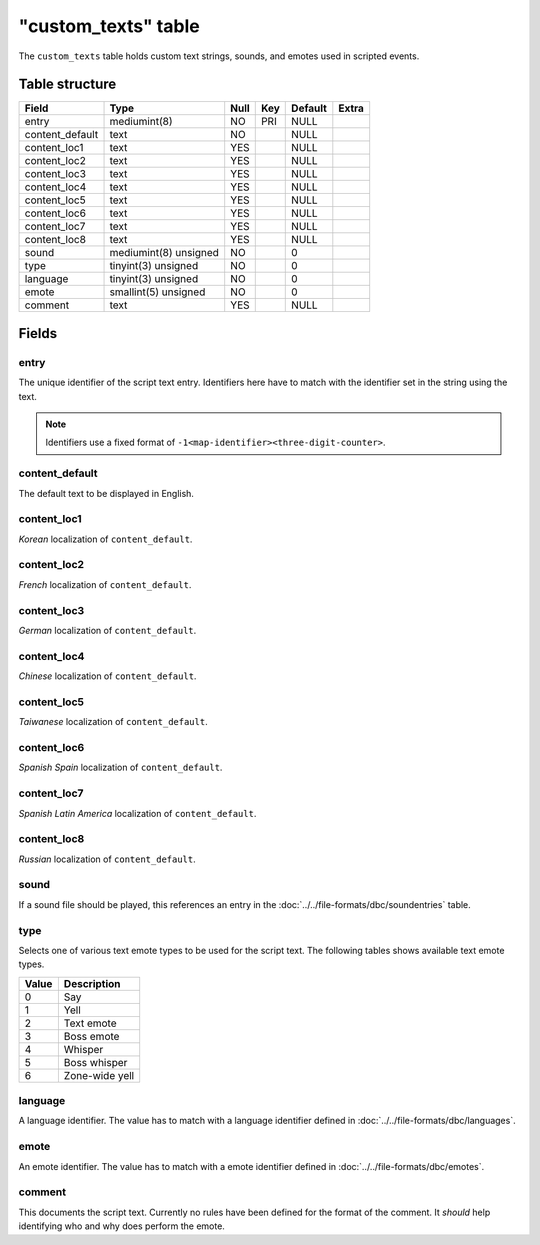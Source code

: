 .. _db-script-custom-texts:

=====================
"custom\_texts" table
=====================

The ``custom_texts`` table holds custom text strings, sounds, and emotes
used in scripted events.

Table structure
---------------

+--------------------+-------------------------+--------+-------+-----------+---------+
| Field              | Type                    | Null   | Key   | Default   | Extra   |
+====================+=========================+========+=======+===========+=========+
| entry              | mediumint(8)            | NO     | PRI   | NULL      |         |
+--------------------+-------------------------+--------+-------+-----------+---------+
| content\_default   | text                    | NO     |       | NULL      |         |
+--------------------+-------------------------+--------+-------+-----------+---------+
| content\_loc1      | text                    | YES    |       | NULL      |         |
+--------------------+-------------------------+--------+-------+-----------+---------+
| content\_loc2      | text                    | YES    |       | NULL      |         |
+--------------------+-------------------------+--------+-------+-----------+---------+
| content\_loc3      | text                    | YES    |       | NULL      |         |
+--------------------+-------------------------+--------+-------+-----------+---------+
| content\_loc4      | text                    | YES    |       | NULL      |         |
+--------------------+-------------------------+--------+-------+-----------+---------+
| content\_loc5      | text                    | YES    |       | NULL      |         |
+--------------------+-------------------------+--------+-------+-----------+---------+
| content\_loc6      | text                    | YES    |       | NULL      |         |
+--------------------+-------------------------+--------+-------+-----------+---------+
| content\_loc7      | text                    | YES    |       | NULL      |         |
+--------------------+-------------------------+--------+-------+-----------+---------+
| content\_loc8      | text                    | YES    |       | NULL      |         |
+--------------------+-------------------------+--------+-------+-----------+---------+
| sound              | mediumint(8) unsigned   | NO     |       | 0         |         |
+--------------------+-------------------------+--------+-------+-----------+---------+
| type               | tinyint(3) unsigned     | NO     |       | 0         |         |
+--------------------+-------------------------+--------+-------+-----------+---------+
| language           | tinyint(3) unsigned     | NO     |       | 0         |         |
+--------------------+-------------------------+--------+-------+-----------+---------+
| emote              | smallint(5) unsigned    | NO     |       | 0         |         |
+--------------------+-------------------------+--------+-------+-----------+---------+
| comment            | text                    | YES    |       | NULL      |         |
+--------------------+-------------------------+--------+-------+-----------+---------+

Fields
------

entry
~~~~~

The unique identifier of the script text entry. Identifiers here have to
match with the identifier set in the string using the text.

.. note::

    Identifiers use a fixed format of ``-1<map-identifier><three-digit-counter>``.

content\_default
~~~~~~~~~~~~~~~~

The default text to be displayed in English.

content\_loc1
~~~~~~~~~~~~~

*Korean* localization of ``content_default``.

content\_loc2
~~~~~~~~~~~~~

*French* localization of ``content_default``.

content\_loc3
~~~~~~~~~~~~~

*German* localization of ``content_default``.

content\_loc4
~~~~~~~~~~~~~

*Chinese* localization of ``content_default``.

content\_loc5
~~~~~~~~~~~~~

*Taiwanese* localization of ``content_default``.

content\_loc6
~~~~~~~~~~~~~

*Spanish Spain* localization of ``content_default``.

content\_loc7
~~~~~~~~~~~~~

*Spanish Latin America* localization of ``content_default``.

content\_loc8
~~~~~~~~~~~~~

*Russian* localization of ``content_default``.

sound
~~~~~

If a sound file should be played, this references an entry in the
:doc:`../../file-formats/dbc/soundentries` table.

type
~~~~

Selects one of various text emote types to be used for the script text.
The following tables shows available text emote types.

+---------+------------------+
| Value   | Description      |
+=========+==================+
| 0       | Say              |
+---------+------------------+
| 1       | Yell             |
+---------+------------------+
| 2       | Text emote       |
+---------+------------------+
| 3       | Boss emote       |
+---------+------------------+
| 4       | Whisper          |
+---------+------------------+
| 5       | Boss whisper     |
+---------+------------------+
| 6       | Zone-wide yell   |
+---------+------------------+

language
~~~~~~~~

A language identifier. The value has to match with a language identifier
defined in :doc:`../../file-formats/dbc/languages`.

emote
~~~~~

An emote identifier. The value has to match with a emote identifier
defined in :doc:`../../file-formats/dbc/emotes`.

comment
~~~~~~~

This documents the script text. Currently no rules have been defined for
the format of the comment. It *should* help identifying who and why does
perform the emote.
